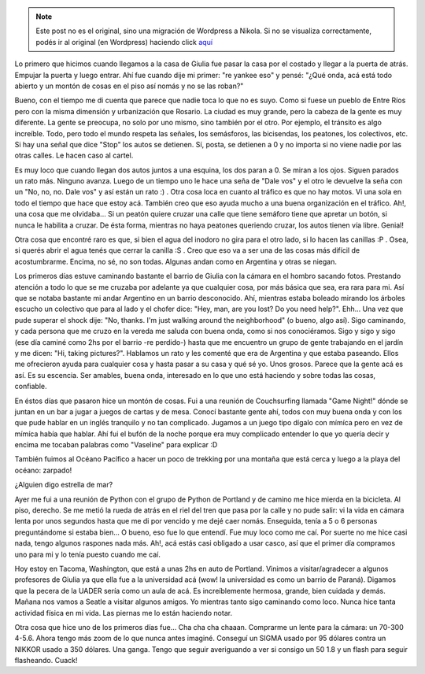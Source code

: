 .. link:
.. description:
.. tags: portland, viaje
.. date: 2013/04/25 15:16:45
.. title: Luego de unos días en Portland
.. slug: luego-de-unos-dias-en-portland


.. note::

   Este post no es el original, sino una migración de Wordpress a
   Nikola. Si no se visualiza correctamente, podés ir al original (en
   Wordpress) haciendo click aquí_

.. _aquí: http://humitos.wordpress.com/2013/04/25/luego-de-unos-dias-en-portland/


Lo primero que hicimos cuando llegamos a la casa de Giulia fue pasar la
casa por el costado y llegar a la puerta de atrás. Empujar la puerta y
luego entrar. Ahí fue cuando dije mi primer: "re yankee eso" y pensé:
"¿Qué onda, acá está todo abierto y un montón de cosas en el piso así
nomás y no se las roban?"

Bueno, con el tiempo me di cuenta que parece que nadie toca lo que no es
suyo. Como si fuese un pueblo de Entre Ríos pero con la misma dimensión
y urbanización que Rosario. La ciudad es muy grande, pero la cabeza de
la gente es muy diferente. La gente se preocupa, no solo por uno mismo,
sino también por el otro. Por ejemplo, el tránsito es algo increíble.
Todo, pero todo el mundo respeta las señales, los semásforos, las
bicisendas, los peatones, los colectivos, etc. Si hay una señal que dice
"Stop" los autos se detienen. Sí, posta, se detienen a 0 y no importa
si no viene nadie por las otras calles. Le hacen caso al cartel.

|DSC_8643|

Es muy loco que cuando llegan dos autos juntos a una esquina, los dos
paran a 0. Se miran a los ojos. Siguen parados un rato más. Ninguno
avanza. Luego de un tiempo uno le hace una seña de "Dale vos" y el otro
le devuelve la seña con un "No, no, no. Dale vos" y así están un rato :)
. Otra cosa loca en cuanto al tráfico es que no hay motos. Vi una sola
en todo el tiempo que hace que estoy acá. También creo que eso ayuda
mucho a una buena organización en el tráfico. Ah!, una cosa que me
olvidaba... Si un peatón quiere cruzar una calle que tiene semáforo
tiene que apretar un botón, si nunca le habilita a cruzar. De ésta
forma, mientras no haya peatones queriendo cruzar, los autos tienen vía
libre. Genial!

Otra cosa que encontré raro es que, si bien el agua del inodoro no gira
para el otro lado, si lo hacen las canillas :P . Osea, si querés abrir
el agua tenés que cerrar la canilla :S . Creo que eso va a ser una de
las cosas más difícil de acostumbrarme. Encima, no sé, no son todas.
Algunas andan como en Argentina y otras se niegan.

Los primeros días estuve caminando bastante el barrio de Giulia con la
cámara en el hombro sacando fotos. Prestando atención a todo lo que se
me cruzaba por adelante ya que cualquier cosa, por más básica que sea,
era rara para mi. Así que se notaba bastante mi andar Argentino en un
barrio desconocido. Ahí, mientras estaba boleado mirando los árboles
escucho un colectivo que para al lado y el chofer dice: "Hey, man, are
you lost? Do you need help?". Ehh... Una vez que pude superar el shock
dije: "No, thanks. I'm just walking around the neighborhood" (o bueno,
algo así). Sigo caminando, y cada persona que me cruzo en la vereda me
saluda con buena onda, como si nos conociéramos. Sigo y sigo y sigo (ese
día caminé como 2hs por el barrio -re perdido-) hasta que me encuentro
un grupo de gente trabajando en el jardín y me dicen: "Hi, taking
pictures?". Hablamos un rato y les comenté que era de Argentina y que
estaba paseando. Ellos me ofrecieron ayuda para cualquier cosa y hasta
pasar a su casa y qué sé yo. Unos grosos. Parece que la gente acá es
así. Es su escencia. Ser amables, buena onda, interesado en lo que uno
está haciendo y sobre todas las cosas, confiable.

En éstos días que pasaron hice un montón de cosas. Fui a una reunión de
Couchsurfing llamada "Game Night!" dónde se juntan en un bar a jugar a
juegos de cartas y de mesa. Conocí bastante gente ahí, todos con muy
buena onda y con los que pude hablar en un inglés tranquilo y no tan
complicado. Jugamos a un juego tipo dígalo con mímíca pero en vez de
mímíca había que hablar. Ahí fui el bufón de la noche porque era muy
complicado entender lo que yo quería decir y encima me tocaban palabras
como "Vaseline" para explicar :D

También fuimos al Océano Pacífico a hacer un poco de trekking por una
montaña que está cerca y luego a la playa del océano: zarpado!

|DSC_9003|

¿Alguien digo estrella de mar?

|DSC_9160|

Ayer me fui a una reunión de Python con el grupo de Python de Portland y
de camino me hice mierda en la bicicleta. Al piso, derecho. Se me metió
la rueda de atrás en el riel del tren que pasa por la calle y no pude
salir: vi la vida en cámara lenta por unos segundos hasta que me di por
vencido y me dejé caer nomás. Enseguida, tenía a 5 o 6 personas
preguntándome si estaba bien... O bueno, eso fue lo que entendí. Fue muy
loco como me caí. Por suerte no me hice casi nada, tengo algunos
raspones nada más. Ah!, acá estás casi obligado a usar casco, así que el
primer día compramos uno para mi y lo tenía puesto cuando me caí.

|DSC_8926|

Hoy estoy en Tacoma, Washington, que está a unas 2hs en auto de
Portland. Vinimos a visitar/agradecer a algunos profesores de Giulia ya
que ella fue a la universidad acá (wow! la universidad es como un barrio
de Paraná). Digamos que la pecera de la UADER sería como un aula de acá.
Es increíblemente hermosa, grande, bien cuidada y demás. Mañana nos
vamos a Seatle a visitar algunos amigos. Yo mientras tanto sigo
caminando como loco. Nunca hice tanta actividad física en mi vida. Las
piernas me lo están haciendo notar.

|DSC_9258|

Otra cosa que hice uno de los primeros días fue... Cha cha cha chaaan.
Comprarme un lente para la cámara: un 70-300 4-5.6. Ahora tengo más zoom
de lo que nunca antes imaginé. Conseguí un SIGMA usado por 95 dólares
contra un NIKKOR usado a 350 dólares. Una ganga. Tengo que seguir
averiguando a ver si consigo un 50 1.8 y un flash para seguir
flasheando. Cuack!

.. |DSC_8643| image:: http://humitos.files.wordpress.com/2013/04/dsc_8643.jpg?w=580
   :target: http://humitos.files.wordpress.com/2013/04/dsc_8643.jpg
.. |DSC_9003| image:: http://humitos.files.wordpress.com/2013/04/dsc_9003.jpg?w=580
   :target: http://humitos.files.wordpress.com/2013/04/dsc_9003.jpg
.. |DSC_9160| image:: http://humitos.files.wordpress.com/2013/04/dsc_9160.jpg?w=580
   :target: http://humitos.files.wordpress.com/2013/04/dsc_9160.jpg
.. |DSC_8926| image:: http://humitos.files.wordpress.com/2013/04/dsc_8926.jpg?w=580
   :target: http://humitos.files.wordpress.com/2013/04/dsc_8926.jpg
.. |DSC_9258| image:: http://humitos.files.wordpress.com/2013/04/dsc_9258.jpg?w=580
   :target: http://humitos.files.wordpress.com/2013/04/dsc_9258.jpg
